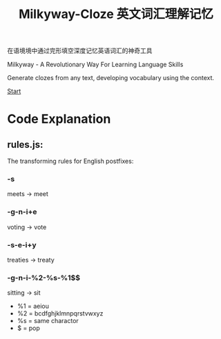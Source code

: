 #+TITLE: Milkyway-Cloze 英文词汇理解记忆

在语境境中通过完形填空深度记忆英语词汇的神奇工具

Milkyway - A Revolutionary Way For Learning Language Skills

Generate clozes from any text, developing vocabulary using the context.


[[https://fulgenssequar.github.io/mw/][Start]]


* Code Explanation 

** rules.js:

   The transforming rules for English postfixes:
   
*** -s
    meets -> meet
    
*** -g-n-i+e
    voting -> vote

*** -s-e-i+y
    treaties -> treaty
    
*** -g-n-i-%2-%s-%1$$
   sitting -> sit
   
- %1 = aeiou
- %2 = bcdfghjklmnpqrstvwxyz
- %s = same charactor
- $ = pop 
  





